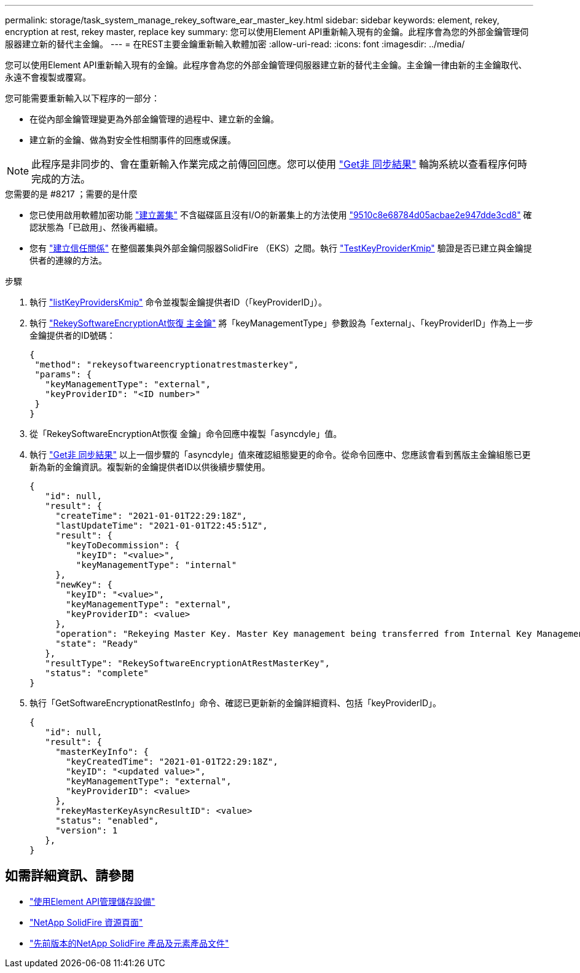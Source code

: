 ---
permalink: storage/task_system_manage_rekey_software_ear_master_key.html 
sidebar: sidebar 
keywords: element, rekey, encryption at rest, rekey master, replace key 
summary: 您可以使用Element API重新輸入現有的金鑰。此程序會為您的外部金鑰管理伺服器建立新的替代主金鑰。 
---
= 在REST主要金鑰重新輸入軟體加密
:allow-uri-read: 
:icons: font
:imagesdir: ../media/


[role="lead"]
您可以使用Element API重新輸入現有的金鑰。此程序會為您的外部金鑰管理伺服器建立新的替代主金鑰。主金鑰一律由新的主金鑰取代、永遠不會複製或覆寫。

您可能需要重新輸入以下程序的一部分：

* 在從內部金鑰管理變更為外部金鑰管理的過程中、建立新的金鑰。
* 建立新的金鑰、做為對安全性相關事件的回應或保護。



NOTE: 此程序是非同步的、會在重新輸入作業完成之前傳回回應。您可以使用 link:../api/reference_element_api_getasyncresult.html["Get非 同步結果"] 輪詢系統以查看程序何時完成的方法。

.您需要的是 #8217 ；需要的是什麼
* 您已使用啟用軟體加密功能 link:../api/reference_element_api_createcluster.html["建立叢集"] 不含磁碟區且沒有I/O的新叢集上的方法使用 link:../api/reference_element_api_getsoftwareencryptionatrestinfo.html["9510c8e68784d05acbae2e947dde3cd8"] 確認狀態為「已啟用」、然後再繼續。
* 您有 link:../storage/task_system_manage_key_set_up_external_key_management.html["建立信任關係"] 在整個叢集與外部金鑰伺服器SolidFire （EKS）之間。執行 link:../api/reference_element_api_testkeyserverkmip.html["TestKeyProviderKmip"] 驗證是否已建立與金鑰提供者的連線的方法。


.步驟
. 執行 link:../api/reference_element_api_listkeyserverskmip.html["listKeyProvidersKmip"] 命令並複製金鑰提供者ID（「keyProviderID」）。
. 執行 link:../api/reference_element_api_rekeysoftwareencryptionatrestmasterkey.html["RekeySoftwareEncryptionAt恢復 主金鑰"] 將「keyManagementType」參數設為「external」、「keyProviderID」作為上一步金鑰提供者的ID號碼：
+
[listing]
----
{
 "method": "rekeysoftwareencryptionatrestmasterkey",
 "params": {
   "keyManagementType": "external",
   "keyProviderID": "<ID number>"
 }
}
----
. 從「RekeySoftwareEncryptionAt恢復 金鑰」命令回應中複製「asyncdyle」值。
. 執行 link:../api/reference_element_api_getasyncresult.html["Get非 同步結果"] 以上一個步驟的「asyncdyle」值來確認組態變更的命令。從命令回應中、您應該會看到舊版主金鑰組態已更新為新的金鑰資訊。複製新的金鑰提供者ID以供後續步驟使用。
+
[listing]
----
{
   "id": null,
   "result": {
     "createTime": "2021-01-01T22:29:18Z",
     "lastUpdateTime": "2021-01-01T22:45:51Z",
     "result": {
       "keyToDecommission": {
         "keyID": "<value>",
         "keyManagementType": "internal"
     },
     "newKey": {
       "keyID": "<value>",
       "keyManagementType": "external",
       "keyProviderID": <value>
     },
     "operation": "Rekeying Master Key. Master Key management being transferred from Internal Key Management to External Key Management with keyProviderID=<value>",
     "state": "Ready"
   },
   "resultType": "RekeySoftwareEncryptionAtRestMasterKey",
   "status": "complete"
}
----
. 執行「GetSoftwareEncryptionatRestInfo」命令、確認已更新新的金鑰詳細資料、包括「keyProviderID」。
+
[listing]
----
{
   "id": null,
   "result": {
     "masterKeyInfo": {
       "keyCreatedTime": "2021-01-01T22:29:18Z",
       "keyID": "<updated value>",
       "keyManagementType": "external",
       "keyProviderID": <value>
     },
     "rekeyMasterKeyAsyncResultID": <value>
     "status": "enabled",
     "version": 1
   },
}
----


[discrete]
== 如需詳細資訊、請參閱

* link:../api/concept_element_api_about_the_api.html["使用Element API管理儲存設備"]
* https://www.netapp.com/data-storage/solidfire/documentation/["NetApp SolidFire 資源頁面"^]
* https://docs.netapp.com/sfe-122/topic/com.netapp.ndc.sfe-vers/GUID-B1944B0E-B335-4E0B-B9F1-E960BF32AE56.html["先前版本的NetApp SolidFire 產品及元素產品文件"^]

